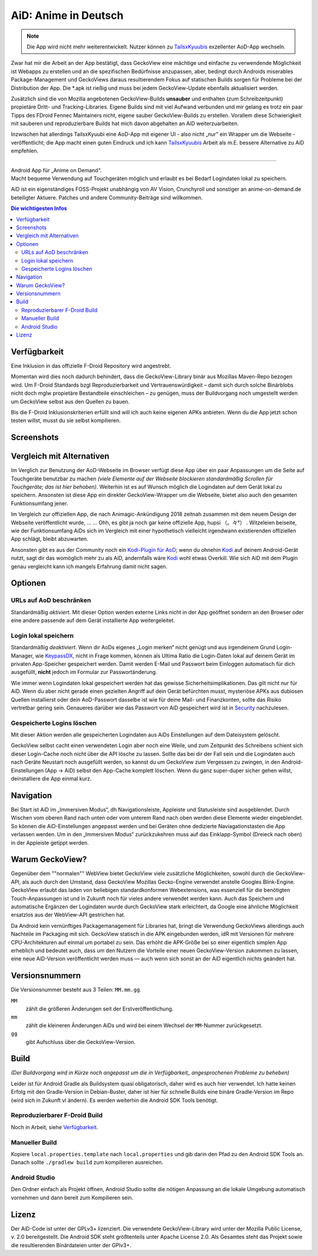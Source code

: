 =====================
AiD: Anime in Deutsch
=====================

.. note::
  Die App wird nicht mehr weiterentwickelt.
  Nutzer können zu TailsxKyuubis_ exzellenter AoD-App wechseln.

Zwar hat mir die Arbeit an der App bestätigt, dass GeckoView eine mächtige und
einfache zu verwendende Möglichkeit ist Webapps zu erstellen und an die
spezifischen Bedürfnisse anzupassen, aber, bedingt durch Androids miserables
Package-Management und GeckoViews daraus resultierendem Fokus auf statischen
Builds sorgen für Probleme bei der Distribution der App. Die \*.apk ist rießig
und muss bei jedem GeckoView-Update ebenfalls aktualisiert werden.

Zusätzlich sind die von Mozilla angebotenen GeckoView-Builds **unsauber** und
enthalten (zum Schreibzeitpunkt) propietäre Dritt- und Tracking-Libraries.
Eigene Builds sind mit viel Aufwand verbunden und mir gelang es trotz ein paar
Tipps des FDroid Fennec Maintainers nicht, eigene sauber GeckoView-Builds zu
erstellen.
Vorallem diese Schwierigkeit mit sauberen und reproduzierbare Builds hat mich
davon abgehalten an AiD weiterzuarbeiten.

Inzwischen hat allerdings TailsxKyuubi eine AoD-App mit eigener UI - also nicht
„nur” ein Wrapper um die Webseite - veröffentlicht; die App macht einen guten
Eindruck und ich kann TailsxKyuubis_ Arbeit als m.E. bessere Alternative zu
AiD empfehlen.

--------

| Android App für „Anime on Demand“.
| Macht bequeme Verwendung auf Touchgeräten möglich und erlaubt es bei Bedarf
  Logindaten lokal zu speichern.

AiD ist ein eigenständiges FOSS-Projekt unabhängig von AV Vision, Crunchyroll
und sonstiger an anime-on-demand.de beteiligter Aktuere.
Patches und andere Community-Beiträge sind willkommen.

.. image:: metadata/en-US/images/icon.png
   :alt: AiD Icon
   :height: 5ex

.. contents:: Die wichtigesten Infos
   :depth: 2
   :local:
   :backlinks: none


Verfügbarkeit
=============

Eine Inklusion in das offizielle F-Droid Repository wird angestrebt.

Momentan wird dies noch dadurch behindert, dass die GeckoView-Library binär aus
Mozillas Maven-Repo bezogen wird. Um F-Droid Standards bzgl Reproduzierbarkeit
und Vertrauenswürdigkeit – damit sich durch solche Binärblobs nicht doch mglw
propietäre Bestandteile einschleichen – zu genügen, muss der Buildvorgang noch
umgestellt werden um GeckoView selbst aus den Quellen zu bauen.

Bis die F-Droid Inklusionskriterien erfüllt sind will ich auch keine
eigenen APKs anbieten. Wenn du die App jetzt schon testen willst, musst du sie
selbst kompilieren.

Screenshots
===========
..
  Some parsers are to dumb to handle resized images *sigh*
  .. image:: metadata/en-US/images/phoneScreenshots/1.png
     :alt: Screenshot 1
     :width: 49%
  -
  .. image:: metadata/en-US/images/phoneScreenshots/2.png
     :alt: Screenshot 2
     :width: 49%

.. image:: res/screenshots-for-dumb-parsers.jpg
   :alt: Zwei Bilder AiDs in Betrieb
   :width: 100%


Vergleich mit Alternativen
==========================

Im Verglich zur Benutzung der AoD-Webseite im Browser verfügt diese App über
ein paar Anpassungen um die Seite auf Touchgeräte benutzbar zu machen
*(viele Elemente auf der Webseite blockieren standardmäßig Scrollen für
Touchgeräte; das ist hier behoben)*.
Weiterhin ist es auf Wunsch möglich die Logindaten auf dem Gerät lokal zu
speichern.
Ansonsten ist diese App ein direkter GeckoView-Wrapper um die Webseite, bietet
also auch den gesamten Funktionsumfang jener.

Im Vergleich zur offiziellen App, die nach Animagic-Ankündigung 2018 zeitnah
zusammen mit dem neuem Design der Webseite veröffentlicht wurde, … …
Ohh, es gibt ja noch gar keine offizielle App, hupsi （。々°） .
Witzeleien beiseite, wie der Funktionsumfang AiDs sich im Vergleich mit
einer hypothetisch vielleicht irgendwann existierenden offiziellen App schlägt,
bleibt abzuwarten.

Ansonsten gibt es aus der Community noch ein `Kodi-Plugin für AoD`_; wenn du
ohnehin Kodi_ auf deinem Android-Gerät nutzt, sagt dir das womöglich mehr zu als
AiD, andernfalls wäre Kodi_ wohl etwas Overkill.
Wie sich AiD mit dem Plugin genau vergleicht kann ich mangels Erfahrung damit
nicht sagen.

Optionen
========

URLs auf AoD beschränken
------------------------
Standardmäßig *aktiviert*.
Mit dieser Option werden externe Links nicht in der App geöffnet sondern an den
Browser oder eine andere passende auf dem Gerät installierte App
weitergeleitet.

Login lokal speichern
---------------------

Standardmäßig *deaktiviert*.
Wenn dir AoDs eigenes „Login merken“ nicht genügt und aus irgendeinem Grund
Login-Manager, wie KeypassDX_, nicht in Frage kommen, können als Ultima Ratio
die Login-Daten lokal auf deinem Gerät im privaten App-Speicher gespeichert
werden. Damit werden E-Mail und Passwort beim Einloggen automatisch für dich
ausgefüllt, **nicht** jedoch im Formular zur Passwortänderung.

Wie immer wenn Logindaten lokal gespeichert werden hat das gewisse
Sicherheitsimplikationen. Das gilt nicht nur für AiD.
Wenn du aber nicht gerade einen gezielten Angriff auf dein Gerät befürchten
musst, mysteriöse APKs aus dubiosen Quellen installierst oder dein AoD-Passwort
dasselbe ist wie für deine Mail- und Finanzkonten, sollte das Risiko vertretbar
gering sein.
Genaueres darüber wie das Passwort von AiD gespeichert wird ist in Security_
nachzulesen.

Gespeicherte Logins löschen
---------------------------
Mit dieser Aktion werden alle gespeicherten Logindaten aus AiDs Einstellungen
auf dem Dateisystem gelöscht.

GeckoView selbst cacht einen verwendeten Login aber noch eine Weile, und zum
Zeitpunkt des Schreibens schient sich dieser Login-Cache noch nicht über die API
lösche zu lassen. Sollte das bei dir der Fall sein und die Logindaten auch nach
Geräte Neustart noch ausgefüllt werden, so kannst du um GeckoView zum Vergessen
zu zwingen, in den Android-Einstellungen (App → AiD) selbst den App-Cache
komplett löschen. Wenn du ganz super-duper sicher gehen willst, deinstalliere
die App einmal kurz.


Navigation
==========

Bei Start ist AiD im „Immersiven Modus“, dh Navigationsleiste, Appleiste und
Statusleiste sind ausgeblendet.
Durch Wischen vom oberen Rand nach unten oder vom unterem Rand nach oben werden
diese Elemente wieder eingeblendet.
So können die AiD-Einstellungen angepasst werden und bei Geräten ohne dedizierte
Naviagationstasten die App verlassen werden.
Um in den „Immersiven Modus“ zurückzukehren muss auf das Einklapp-Symbol
(Dreieck nach oben) in der Appleiste getippt werden.


Warum GeckoView?
================

Gegenüber dem ""normalen"" WebView bietet GeckoView viele zusätzliche
Möglichkeiten, sowohl durch die GeckoView-API, als auch durch den Umstand, dass
GeckoView Mozillas Gecko-Engine verwendet anstelle Googles Blink-Engine.
GeckoView erlaubt das laden von beliebigen standardkonformen Webextensions, was
essenziell für die benötigten Touch-Anpassungen ist und in Zukunft noch für
vieles andere verwendet werden kann. Auch das Speichern und automatische
Ergänzen der Logindaten wurde durch GeckoView stark erleichtert, da Google
eine ähnliche Möglichkeit ersatzlos aus der WebView-API gestrichen hat.

Da Android kein vernünftiges Packagemanagement für Libraries hat,
bringt die Verwendung GeckoViews allerdings auch Nachteile im Packaging mit
sich.
GeckoView statisch in die APK eingebunden werden, idR mit Versionen für
mehrere CPU-Architekturen auf einmal um portabel zu sein.
Das erhöht die APK-Größe bei so einer eigentlich simplen App erheblich und
bedeutet auch, dass um den Nutzern die Vorteile einer neuen GeckoView-Version
zukommen zu lassen, eine neue AiD-Version veröffentlicht werden muss — auch wenn
sich sonst an der AiD eigentlich nichts geändert hat.

Versionsnummern
===============

Die Versionsnummer besteht aus 3 Teilen: ``MM.mm.gg``.

``MM``
  zählt die größeren Änderungen seit der Erstveröffentlichung.
``mm``
  zählt die kleineren Änderungen AiDs und wird bei einem Wechsel der
  ``MM``-Nummer zurückgesetzt.
``gg``
  gibt Aufschluss über die GeckoView-Version.


Build
=====

*(Der Buildvorgang wird in Kürze noch angepasst um die in
Verfügbarkeit_ angesprochenen Probleme zu beheben)*

Leider ist für Android Gradle als Buildsystem quasi obligatorisch, daher wird es
auch hier verwendet.
Ich hatte keinen Erfolg mit den Gradle-Version in Debian-Buster, daher ist hier
für schnelle Builds eine binäre Gradle-Version im Repo (wird sich in Zukunft vl
ändern). Es werden weiterhin die Android SDK Tools benötigt.

Reproduzierbarer F-Droid Build
------------------------------
Noch in Arbeit, siehe Verfügbarkeit_.

Manueller Build
---------------
Kopiere ``local.properties.template`` nach ``local.properties`` und gib darin
den Pfad zu den Android SDK Tools an.
Danach sollte ``./gradlew build`` zum kompilieren ausreichen.

Android Studio
--------------
Den Ordner einfach als Projekt öffnen, Android Studio sollte die nötigen
Anpassung an die lokale Umgebung automatisch vornehmen und dann bereit zum
Kompilieren sein.


Lizenz
======

Der AiD-Code ist unter der GPLv3+ lizenziert.
Die verwendete GeckoView-Library wird unter der Mozilla Public License, v. 2.0
bereitgestellt.
Die Android SDK steht größtenteils unter Apache License 2.0.
Als Gesamtes steht das Projekt sowie die resultierenden Binärdateien unter der
GPlv3+.


.. _Security:  Security.rst
.. _KeypassDX: https://f-droid.org/en/packages/com.kunzisoft.keepass.libre/
.. _Kodi:      https://f-droid.org/en/packages/org.xbmc.kodi/
.. _`Kodi-Plugin für AoD`: https://github.com/kodinerds/repo/tree/master/plugin.video.aod
.. _TailsxKyuubis:  https://github.com/TailsxKyuubi/inoffizielle-AoD-App
